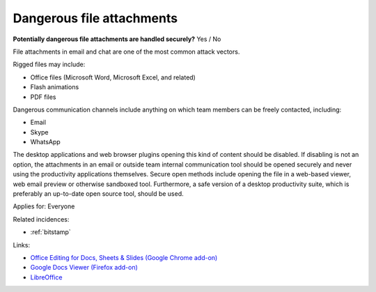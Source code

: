 
.. This is a generated file from data/. DO NOT EDIT.

.. _dangerous-file-attachments:

Dangerous file attachments
==============================================================

**Potentially dangerous file attachments are handled securely?** Yes / No

File attachments in email and chat are one of the most common attack vectors.

Rigged files may include:

* Office files (Microsoft Word, Microsoft Excel, and related)

* Flash animations

* PDF files

Dangerous communication channels include anything on which team members can be freely contacted, including:

* Email

* Skype

* WhatsApp

The desktop applications and web browser plugins opening this kind of content should be disabled. If disabling is not an option, the attachments in an email or outside team internal communication tool should be opened securely and never using the productivity applications themselves. Secure open methods include opening the file in a web-based viewer, web email preview or otherwise sandboxed tool. Furthermore, a safe version of a desktop productivity suite, which is preferably an up-to-date open source tool, should be used.



Applies for: Everyone



Related incidences:

- :ref:`bitstamp`




Links:


- `Office Editing for Docs, Sheets & Slides (Google Chrome add-on) <https://chrome.google.com/webstore/detail/office-editing-for-docs-s/gbkeegbaiigmenfmjfclcdgdpimamgkj?hl=en>`_



- `Google Docs Viewer (Firefox add-on) <https://addons.mozilla.org/en-us/firefox/addon/google-docs-viewer-pdf-doc-/>`_



- `LibreOffice <https://www.libreoffice.org/>`_



